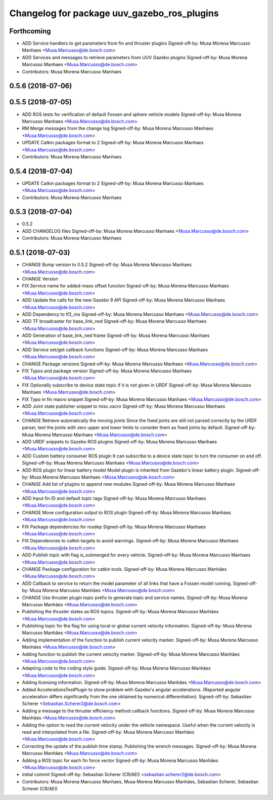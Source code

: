 ^^^^^^^^^^^^^^^^^^^^^^^^^^^^^^^^^^^^^^^^^^^^
Changelog for package uuv_gazebo_ros_plugins
^^^^^^^^^^^^^^^^^^^^^^^^^^^^^^^^^^^^^^^^^^^^

Forthcoming
-----------
* ADD Service handlers to get parameters from fin and thruster plugins
  Signed-off-by: Musa Morena Marcusso Manhaes <Musa.Marcusso@de.bosch.com>
* ADD Services and messages to retrieve parameters from UUV Gazebo plugins
  Signed-off-by: Musa Morena Marcusso Manhaes <Musa.Marcusso@de.bosch.com>
* Contributors: Musa Morena Marcusso Manhaes

0.5.6 (2018-07-06)
------------------

0.5.5 (2018-07-05)
------------------
* ADD ROS tests for verification of default Fossen and sphere vehicle models
  Signed-off-by: Musa Morena Marcusso Manhaes <Musa.Marcusso@de.bosch.com>
* RM Merge messages from the change log
  Signed-off-by: Musa Morena Marcusso Manhaes <Musa.Marcusso@de.bosch.com>
* UPDATE Catkin packages format to 2
  Signed-off-by: Musa Morena Marcusso Manhaes <Musa.Marcusso@de.bosch.com>
* Contributors: Musa Morena Marcusso Manhaes

0.5.4 (2018-07-04)
------------------
* UPDATE Catkin packages format to 2
  Signed-off-by: Musa Morena Marcusso Manhaes <Musa.Marcusso@de.bosch.com>
* Contributors: Musa Morena Marcusso Manhaes

0.5.3 (2018-07-04)
------------------
* 0.5.2
* ADD CHANGELOG files
  Signed-off-by: Musa Morena Marcusso Manhaes <Musa.Marcusso@de.bosch.com>
* Contributors: Musa Morena Marcusso Manhaes

0.5.1 (2018-07-03)
------------------
* CHANGE Bump version to 0.5.2
  Signed-off-by: Musa Morena Marcusso Manhaes <Musa.Marcusso@de.bosch.com>
* CHANGE Version
* FIX Service name for added-mass offset function
  Signed-off-by: Musa Morena Marcusso Manhaes <Musa.Marcusso@de.bosch.com>
* ADD Update the calls for the new Gazebo 9 API
  Signed-off-by: Musa Morena Marcusso Manhaes <Musa.Marcusso@de.bosch.com>
* ADD Dependency to tf2_ros
  Signed-off-by: Musa Morena Marcusso Manhaes <Musa.Marcusso@de.bosch.com>
* ADD TF broadcaster for base_link_ned
  Signed-off-by: Musa Morena Marcusso Manhaes <Musa.Marcusso@de.bosch.com>
* ADD Generation of base_link_ned frame
  Signed-off-by: Musa Morena Marcusso Manhaes <Musa.Marcusso@de.bosch.com>
* ADD Service set/get callback functions
  Signed-off-by: Musa Morena Marcusso Manhaes <Musa.Marcusso@de.bosch.com>
* CHANGE Package versions
  Signed-off-by: Musa Morena Marcusso Manhaes <Musa.Marcusso@de.bosch.com>
* FIX Typos and package version
  Signed-off-by: Musa Morena Marcusso Manhaes <Musa.Marcusso@de.bosch.com>
* FIX Optionally subscribe to device state topic if it is not given in URDF
  Signed-off-by: Musa Morena Marcusso Manhaes <Musa.Marcusso@de.bosch.com>
* FIX Typo in fin macro snippet
  Signed-off-by: Musa Morena Marcusso Manhaes <Musa.Marcusso@de.bosch.com>
* ADD Joint state publisher snippet to misc.xacro
  Signed-off-by: Musa Morena Marcusso Manhaes <Musa.Marcusso@de.bosch.com>
* CHANGE Retrieve automatically the moving joints
  Since the fixed joints are still not parsed correctly by the
  URDF parser, test the joints with zero upper and lower limits
  to consider them as fixed joints by default.
  Signed-off-by: Musa Morena Marcusso Manhaes <Musa.Marcusso@de.bosch.com>
* ADD URDF snippets to Gazebo ROS plugins
  Signed-off-by: Musa Morena Marcusso Manhaes <Musa.Marcusso@de.bosch.com>
* ADD Custom battery consumer ROS plugin
  It can subscribe to a device state topic to turn the consumer on and
  off.
  Signed-off-by: Musa Morena Marcusso Manhaes <Musa.Marcusso@de.bosch.com>
* ADD ROS plugin for linear battery model
  Model plugin is inherited from Gazebo's linear battery plugin.
  Signed-off-by: Musa Morena Marcusso Manhaes <Musa.Marcusso@de.bosch.com>
* CHANGE Add list of plugins to append new modules
  Signed-off-by: Musa Morena Marcusso Manhaes <Musa.Marcusso@de.bosch.com>
* ADD Input fin ID and default topic tags
  Signed-off-by: Musa Morena Marcusso Manhaes <Musa.Marcusso@de.bosch.com>
* CHANGE Move configuration output to ROS plugin
  Signed-off-by: Musa Morena Marcusso Manhaes <Musa.Marcusso@de.bosch.com>
* FIX Package dependencies for rosdep
  Signed-off-by: Musa Morena Marcusso Manhaes <Musa.Marcusso@de.bosch.com>
* FIX Dependencies to catkin targets to avoid warnings.
  Signed-off-by: Musa Morena Marcusso Manhaes <Musa.Marcusso@de.bosch.com>
* ADD Publish topic with flag is_submerged for every vehicle.
  Signed-off-by: Musa Morena Marcusso Manhaes <Musa.Marcusso@de.bosch.com>
* CHANGE Package configuration for catkin tools.
  Signed-off-by: Musa Morena Marcusso Manhães <Musa.Marcusso@de.bosch.com>
* ADD Callback to service to return the model parameter of all links that have a Fossen model running.
  Signed-off-by: Musa Morena Marcusso Manhães <Musa.Marcusso@de.bosch.com>
* CHANGE Use thruster plugin topic prefix to generate topic and service names.
  Signed-off-by: Musa Morena Marcusso Manhães <Musa.Marcusso@de.bosch.com>
* Publishing the thruster states as ROS topics.
  Signed-off-by: Musa Morena Marcusso Manhães <Musa.Marcusso@de.bosch.com>
* Publishing topic for the flag for using local or global current velocity information.
  Signed-off-by: Musa Morena Marcusso Manhães <Musa.Marcusso@de.bosch.com>
* Adding implementation of the function to publish current velocity marker.
  Signed-off-by: Musa Morena Marcusso Manhães <Musa.Marcusso@de.bosch.com>
* Adding function to publish the current velocity marker.
  Signed-off-by: Musa Morena Marcusso Manhães <Musa.Marcusso@de.bosch.com>
* Adapting code to the coding style guide.
  Signed-off-by: Musa Morena Marcusso Manhães <Musa.Marcusso@de.bosch.com>
* Adding licensing information.
  Signed-off-by: Musa Morena Marcusso Manhães <Musa.Marcusso@de.bosch.com>
* Added AccelerationsTestPlugin to show problem with
  Gazebo's angular accelerations. (Reported angular
  acceleration differs significantly from the one
  obtained by numerical differentiation).
  Signed-off-by: Sebastian Scherer <Sebastian.Scherer2@de.bosch.com>
* Adding a message to the thruster efficiency method callback functions.
  Signed-off-by: Musa Morena Marcusso Manhães <Musa.Marcusso@de.bosch.com>
* Adding the option to read the current velocity under the vehicle namespace. Useful when the current velocity is read and interpolated from a file.
  Signed-off-by: Musa Morena Marcusso Manhães <Musa.Marcusso@de.bosch.com>
* Correcting the update of the publish time stamp. Publishing the wrench messages.
  Signed-off-by: Musa Morena Marcusso Manhães <Musa.Marcusso@de.bosch.com>
* Adding a ROS topic for each fin force vector
  Signed-off-by: Musa Morena Marcusso Manhães <Musa.Marcusso@de.bosch.com>
* initial commit
  Signed-off-by: Sebastian Scherer (CR/AEI) <sebastian.scherer2@de.bosch.com>
* Contributors: Musa Morena Marcusso Manhaes, Musa Morena Marcusso Manhães, Sebastian Scherer, Sebastian Scherer (CR/AEI)
